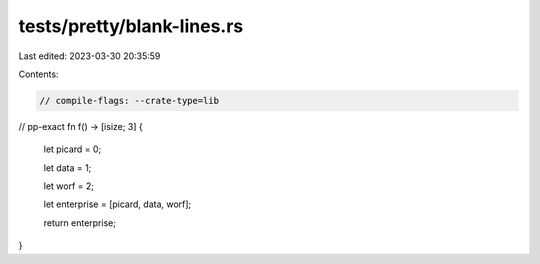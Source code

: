 tests/pretty/blank-lines.rs
===========================

Last edited: 2023-03-30 20:35:59

Contents:

.. code-block:: rs

    // compile-flags: --crate-type=lib

// pp-exact
fn f() -> [isize; 3] {
    let picard = 0;

    let data = 1;

    let worf = 2;


    let enterprise = [picard, data, worf];



    return enterprise;
}



